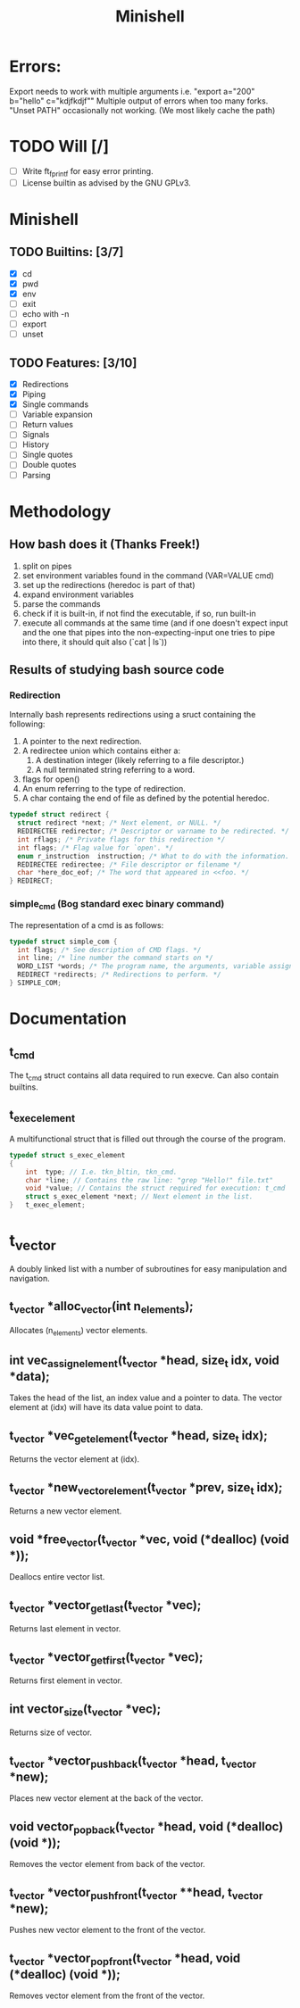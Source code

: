#+TITLE: Minishell

* Errors:
Export needs to work with multiple arguments i.e. "export a="200" b="hello" c="kdjfkdjf""
Multiple output of errors when too many forks.
"Unset PATH" occasionally not working. (We most likely cache the path)

* TODO Will [/]
+ [ ] Write ft_fprintf for easy error printing.
+ [ ] License builtin as advised by the GNU GPLv3.

* Minishell
** TODO Builtins: [3/7]
+ [X] cd
+ [X] pwd
+ [X] env
+ [ ] exit
+ [ ] echo with -n
+ [ ] export
+ [ ] unset
** TODO Features: [3/10]
+ [X] Redirections
+ [X] Piping
+ [X] Single commands
+ [ ] Variable expansion
+ [ ] Return values
+ [ ] Signals
+ [ ] History
+ [ ] Single quotes
+ [ ] Double quotes
+ [ ] Parsing

* Methodology
** How bash does it (Thanks Freek!)
1. split on pipes
2. set environment variables found in the command (VAR=VALUE cmd)
3. set up the redirections (heredoc is part of that)
4. expand environment variables
5. parse the commands
6. check if it is built-in, if not find the executable, if so, run built-in
7. execute all commands at the same time (and if one doesn't expect input and the one that pipes into the non-expecting-input one tries to pipe into there, it should quit also (`cat | ls`))

** Results of studying bash source code
*** Redirection
Internally bash represents redirections using a sruct containing the following:
1. A pointer to the next redirection.
2. A redirectee union which contains either a:
   1. A destination integer (likely referring to a file descriptor.)
   2. A null terminated string referring to a word.
3.  flags for open()
4.  An enum referring to the type of redirection.
5. A char containg the end of file as defined by the potential heredoc.
#+NAME: redirec (bash)
#+BEGIN_SRC c
typedef struct redirect {
  struct redirect *next; /* Next element, or NULL. */
  REDIRECTEE redirector; /* Descriptor or varname to be redirected. */
  int rflags; /* Private flags for this redirection */
  int flags; /* Flag value for `open'. */
  enum r_instruction  instruction; /* What to do with the information. */
  REDIRECTEE redirectee; /* File descriptor or filename */
  char *here_doc_eof; /* The word that appeared in <<foo. */
} REDIRECT;
#+END_SRC

*** simple_cmd (Bog standard exec binary command)
The representation of a cmd is as follows:
#+NAME: simple_com (bash)
#+BEGIN_SRC c
typedef struct simple_com {
  int flags; /* See description of CMD flags. */
  int line; /* line number the command starts on */
  WORD_LIST *words; /* The program name, the arguments, variable assignments, etc. */
  REDIRECT *redirects; /* Redirections to perform. */
} SIMPLE_COM;
#+END_SRC

* Documentation
** t_cmd
The t_cmd struct contains all data required to run execve.
Can also contain builtins.
** t_exec_element
A multifunctional struct that is filled out through the course of the program.
#+BEGIN_SRC c
typedef struct s_exec_element
{
    int  type; // I.e. tkn_bltin, tkn_cmd.
    char *line; // Contains the raw line: "grep "Hello!" file.txt"
    void *value; // Contains the struct required for execution: t_cmd
    struct s_exec_element *next; // Next element in the list.
}   t_exec_element;
#+END_SRC

* t_vector
A doubly linked list with a number of subroutines for easy
manipulation and navigation.
** t_vector *alloc_vector(int n_elements);
Allocates (n_elements) vector elements.
** int vec_assign_element(t_vector *head, size_t idx, void *data);
Takes the head of the list, an index value and a pointer to data.
The vector element at (idx) will have its data value point to data.
** t_vector *vec_get_element(t_vector *head, size_t idx);
Returns the vector element at (idx).
** t_vector *new_vector_element(t_vector *prev, size_t idx);
Returns a new vector element.
** void *free_vector(t_vector *vec, void (*dealloc) (void *));
Deallocs entire vector list.
** t_vector *vector_get_last(t_vector *vec);
Returns last element in vector.
** t_vector *vector_get_first(t_vector *vec);
Returns first element in vector.
** int vector_size(t_vector *vec);
Returns size of vector.
** t_vector *vector_push_back(t_vector *head, t_vector *new);
Places new vector element at the back of the vector.
** void vector_pop_back(t_vector *head, void (*dealloc) (void *));
Removes the vector element from back of the vector.
** t_vector *vector_push_front(t_vector **head, t_vector *new);
Pushes new vector element to the front of the vector.
** t_vector *vector_pop_front(t_vector *head, void (*dealloc) (void *));
Removes vector element from the front of the vector.
